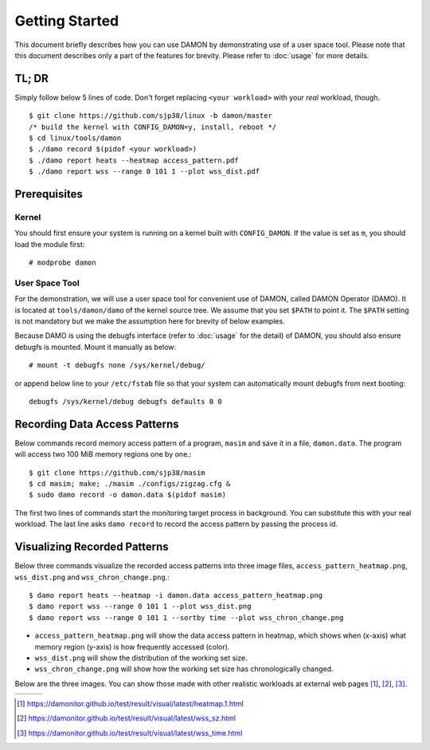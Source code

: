 .. SPDX-License-Identifier: GPL-2.0

===============
Getting Started
===============

This document briefly describes how you can use DAMON by demonstrating use of a
user space tool.  Please note that this document describes only a part of the
features for brevity.  Please refer to :doc:`usage` for more details.


TL; DR
======

Simply follow below 5 lines of code.  Don't forget replacing ``<your
workload>`` with your *real* workload, though. ::

    $ git clone https://github.com/sjp38/linux -b damon/master
    /* build the kernel with CONFIG_DAMON=y, install, reboot */
    $ cd linux/tools/damon
    $ ./damo record $(pidof <your workload>)
    $ ./damo report heats --heatmap access_pattern.pdf
    $ ./damo report wss --range 0 101 1 --plot wss_dist.pdf


Prerequisites
=============

Kernel
------

You should first ensure your system is running on a kernel built with
``CONFIG_DAMON``.  If the value is set as ``m``, you should load the module
first::

    # modprobe damon


User Space Tool
---------------

For the demonstration, we will use a user space tool for convenient use of
DAMON, called DAMON Operator (DAMO).  It is located at ``tools/damon/damo`` of
the kernel source tree.  We assume that you set ``$PATH`` to point it.  The
``$PATH`` setting is not mandatory but we make the assumption here for brevity
of below examples.

Because DAMO is using the debugfs interface (refer to :doc:`usage` for the
detail) of DAMON, you should also ensure debugfs is mounted.  Mount it manually
as below::

    # mount -t debugfs none /sys/kernel/debug/

or append below line to your ``/etc/fstab`` file so that your system can
automatically mount debugfs from next booting::

    debugfs /sys/kernel/debug debugfs defaults 0 0


Recording Data Access Patterns
==============================

Below commands record memory access pattern of a program, ``masim`` and save it
in a file, ``damon.data``.  The program will access two 100 MiB memory regions
one by one.::

    $ git clone https://github.com/sjp38/masim
    $ cd masim; make; ./masim ./configs/zigzag.cfg &
    $ sudo damo record -o damon.data $(pidof masim)

The first two lines of commands start the monitoring target process in
background.  You can substitute this with your real workload.  The last line
asks ``damo record`` to record the access pattern by passing the process id.


Visualizing Recorded Patterns
=============================

Below three commands visualize the recorded access patterns into three
image files, ``access_pattern_heatmap.png``, ``wss_dist.png`` and
``wss_chron_change.png``.::

    $ damo report heats --heatmap -i damon.data access_pattern_heatmap.png
    $ damo report wss --range 0 101 1 --plot wss_dist.png
    $ damo report wss --range 0 101 1 --sortby time --plot wss_chron_change.png

- ``access_pattern_heatmap.png`` will show the data access pattern in heatmap,
  which shows when (x-axis) what memory region (y-axis) is how frequently
  accessed (color).
- ``wss_dist.png`` will show the distribution of the working set size.
- ``wss_chron_change.png`` will show how the working set size has
  chronologically changed.

Below are the three images.  You can show those made with other realistic
workloads at external web pages [1]_, [2]_, [3]_.

.. list-table::

   * - .. kernel-figure::  damon_heatmap.png
          :alt:   the access pattern in heatmap format
          :align: center

          The access pattern in heatmap format.

     - .. kernel-figure::  damon_wss_dist.png
          :alt:    the distribution of working set size
          :align: center

          The distribution of working set size.

     - .. kernel-figure::  damon_wss_change.png
          :alt:    the chronological changes of working set size
          :align: center

          The chronological changes of working set size.

.. [1] https://damonitor.github.io/test/result/visual/latest/heatmap.1.html
.. [2] https://damonitor.github.io/test/result/visual/latest/wss_sz.html
.. [3] https://damonitor.github.io/test/result/visual/latest/wss_time.html
